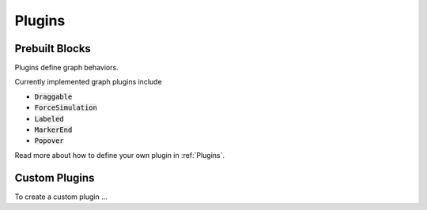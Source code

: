 .. _Plugins:

Plugins
---------


Prebuilt Blocks
===================


Plugins define graph behaviors.

Currently implemented graph plugins include

- :code:`Draggable`
- :code:`ForceSimulation`
- :code:`Labeled`
- :code:`MarkerEnd`
- :code:`Popover`

Read more about how to define your own plugin in :ref:`Plugins`.


Custom Plugins
================




To create a custom plugin ... 